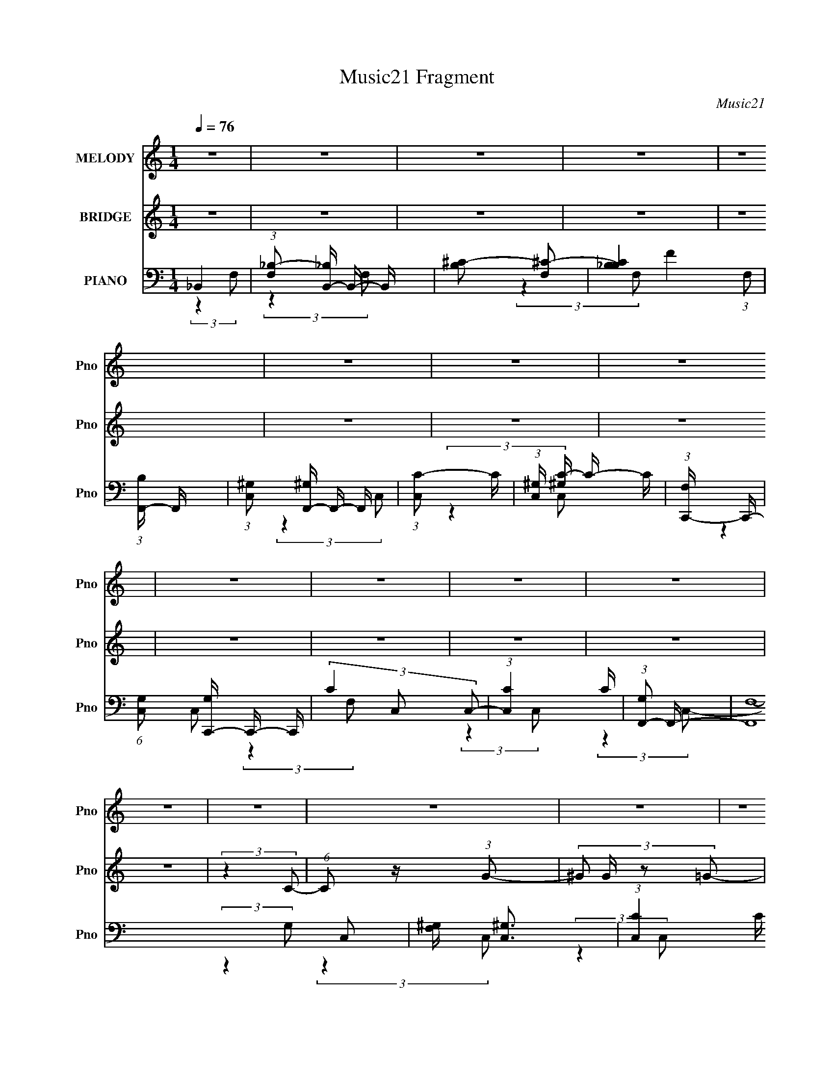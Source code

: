 X:1
T:Music21 Fragment
C:Music21
%%score 1 2 ( 3 4 5 6 )
L:1/16
Q:1/4=76
M:1/4
I:linebreak $
K:none
V:1 treble nm="MELODY" snm="Pno"
L:1/8
V:2 treble nm="BRIDGE" snm="Pno"
L:1/4
V:3 bass nm="PIANO" snm="Pno"
V:4 bass 
L:1/8
V:5 bass 
V:6 bass 
V:1
 z2 | z2 | z2 | z2 | z2 | z2 | z2 | z2 | z2 | z2 | z2 | z2 | z2 | z2 | z2 | z2 | z2 | z2 | z2 | %19
 z2 | z2 | z2 | z2 | z2 | z2 | z2 | z2 | z2 | z2 | z2 | z2 | z2 | z2 | (3:2:2z2 C- | (3_E2 C/ F- | %35
 (3:2:4^G F/ z F- | _B2- (3:2:1F/ | (3:2:2B2 z | (3:2:2z2 c _B/- | ^G2- (3:2:1B/4 | (3G z ^G- | %41
 (3:2:4_B G/ z c | (3:2:2c2 _B | (3:2:2_B2 ^G- | F2- (3:2:1G/ | F2- | (3:2:2F z2 | z2 | z2 | %49
 (3:2:2z2 C- | _E3/2 (3:2:1C/ z/ | (3:2:2F2 ^G- | _B (3:2:1G/ z | _B3/2 z/ | _B z | (3_B z ^G- | %56
 (3:2:2G2 _B | (3_B z c | (3c z _B | (3:2:2_B2 ^G- | F2- (3:2:1G/ | F2- | F2 | z2 | z2 | %65
 (3:2:2z2 C- | (3_E2 C/ F- | (3:2:4^G F/ z F- | _B2- (3:2:1F/ | (3:2:2B2 z | (3:2:2z2 c _B/- | %71
 ^G2- (3:2:1B/4 | (3G z ^G- | (3:2:4_B G/ z c | (3:2:2c2 _B | (3:2:2_B2 ^G- | F2- (3:2:1G/ | F2- | %78
 (3:2:2F z2 | z2 | z2 | (3:2:2z2 C- | _E3/2 (3:2:1C/ z/ | (3:2:2F2 ^G- | _B (3:2:1G/ z | _B3/2 z/ | %86
 _B z | (3_B z ^G- | (3:2:2G2 _B | (3_B z c | (3c z _B | (3:2:2_B2 ^G- | F2- (3:2:1G/ | F2- | F2 | %95
 z2 | z2 | (3:2:2z2 ^G | ^G3/2 z/ | (3_B z c- | (3:2:4_e c/ z e | (3_e z c- | (3:2:4_e c/ z f | %103
 (3f z _e | (3f z f | (3f z _e- | c (3:2:1e/ z | (3_e z f | (3^g z g | (3^g z g | (3^g z f | %111
 (3f z ^g | (3f z f | (3f z _e | c3/2 z/ | (3_e z c- | (3:2:4_B c/ z B | (3_B z ^G | F z | %119
 (3^G z _B | _B3/2 z/ | (3_B z c- | (3:2:4_e c/ z f | (3f z _e- | (6:5:1e z/ (3:2:1c- | c2 | z2 | %127
 (3^G z _B | (3_e z e | (3_e z c- | (3:2:4_e c/ z f | (3f z _e | (3f z f | (3f z _e- | %134
 c (3:2:1e/ z | (3_e z f | (3^g z g | (3^g z g | (3^g z f | (3f z ^g | (3f z f | (3f z _e | %142
 c3/2 z/ | (3_e z c- | (3:2:4_B c/ z B | (3_B z ^G | F z | (3^G z _B | _B3/2 z/ | (3_B z c- | %150
 _B3/2 (3:2:1c/ z/ | (3^G z F | F2- | F2- | F3/2 z/ | z2 | z2 | z2 | z2 | z2 | z2 | z2 | z2 | z2 | %164
 z2 | z2 | z2 | z2 | z2 | (3:2:2z2 C- | (3_E2 C/ F- | (3:2:4^G F/ z F- | _B2- (3:2:1F/ | %173
 (3:2:2B2 z | (3:2:2z2 c _B/- | ^G2- (3:2:1B/4 | (3G z ^G- | (3:2:4_B G/ z c | (3:2:2c2 _B | %179
 (3:2:2_B2 ^G- | F2- (3:2:1G/ | F2- | (3:2:2F z2 | z2 | z2 | (3:2:2z2 C- | _E3/2 (3:2:1C/ z/ | %187
 (3:2:2F2 ^G- | _B (3:2:1G/ z | _B3/2 z/ | _B z | (3_B z ^G- | (3:2:2G2 _B | (3_B z c | (3c z _B | %195
 (3:2:2_B2 ^G- | F2- (3:2:1G/ | F2- | F2 | z2 | z2 | (3:2:2z2 ^G | ^G3/2 z/ | (3_B z c- | %204
 (3:2:4_e c/ z e | (3_e z c- | (3:2:4_e c/ z f | (3f z _e | (3f z f | (3f z _e- | c (3:2:1e/ z | %211
 (3_e z f | (3^g z g | (3^g z g | (3^g z f | (3f z ^g | (3f z f | (3f z _e | c3/2 z/ | (3_e z c- | %220
 (3:2:4_B c/ z B | (3_B z ^G | F z | (3^G z _B | _B3/2 z/ | (3_B z c- | (3:2:4_e c/ z f | %227
 (3f z _e- | (6:5:1e z/ (3:2:1c- | c2 | z2 | (3^G z _B | (3_e z e | (3_e z c- | (3:2:4_e c/ z f | %235
 (3f z _e | (3f z f | (3f z _e- | c (3:2:1e/ z | (3_e z f | (3^g z g | (3^g z g | (3^g z f | %243
 (3f z ^g | (3f z f | (3f z _e | c3/2 z/ | (3_e z c- | (3:2:4_B c/ z B | (3_B z ^G | F z | %251
 (3^G z _B | _B3/2 z/ | (3_B z c- | _B3/2 (3:2:1c/ z/ | (3^G z F | F2- | F2- | F3/2 z/ | z2 | z2 | %261
 z2 | z2 | z2 | z2 | z2 | z2 | z2 | z2 | z2 | z2 | z2 | z2 | z2 | z2 | z2 | z2 | z2 | z2 | z2 | %280
 z2 | z2 | z2 | z2 | z2 | z2 | z2 | z2 | z2 | z2 | z2 | z2 | z2 | z2 | z2 | z2 | z2 | (3:2:2z2 ^G | %298
 ^G3/2 z/ | (3:2:2_B2 c | (3_e z e | (3_e z c- | (3:2:4_e c/ z f | (3f z _e | (3f z f | (3f z _e- | %306
 c (3:2:1e/ z | (3_e z f | (3^g z g | (3^g z g | (3^g z f | (3f z ^g | (3f z f | (3f z _e | %314
 c3/2 z/ | (3_e z c- | (3:2:4_B c/ z B | (3_B z ^G | F z | (3^G z _B | _B3/2 z/ | (3_B z c- | %322
 (3:2:4_e c/ z f | (3f z _e- | (6:5:1e z/ (3:2:1c- | c2 | z2 | (3^G z _B | (3_e z e | (3_e z c- | %330
 (3:2:4_e c/ z f | (3f z _e | (3f z f | (3f z _e- | c (3:2:1e/ z | (3_e z f | (3^g z g | (3^g z g | %338
 (3^g z f | (3f z ^g | (3f z f | (3f z _e | c3/2 z/ | (3_e z c- | (3:2:4_B c/ z B | (3_B z ^G | %346
 F z | (3^G z _B | _B3/2 z/ | (3_B z c- | _B3/2 (3:2:1c/ z/ | (3^G z F | F2- | F2- | (3:2:2F2 z |] %355
V:2
 z | z | z | z | z | z | z | z | z | z | z | z | z | (3:2:2z C/- | (6:5:1C/ z/4 (3:2:1G/- | %15
 (3:2:4^G/ G/4 z/ =G/- | F- (3:2:1G/4 | (3:2:2F/ z | (3:2:2z G/- | (6:5:1G/ z/4 (3:2:1F/- | %20
 C- (3:2:1F/4 | C- | (3C/ z/ F/- | (3G F/4 _E/- | C- (3:2:1E/4 | G3/4 C/4 z/4 | ^G | G | F- | F- | %30
 F- | F/ z/ | z | z | z | z | z | z | z | z | z | z | z | z | z | z | z | z | z | z | z | z | z | %53
 z | z | z | z | z | z | z | z | z | z | z | z | z | z | z | z | z | z | z | z | z | z | z | z | %77
 z | z | z | z | z | z | z | z | z | z | z | z | z | z | z | z | (3:2:2z F/- | (3^G F/4 _E/- | %95
 F3/4 (3:2:1E/4 z/4 | [Fc]- | [Fc]- | [Fc] | z | z | z | z | z | z | z | z | z | z | z | z | z | %112
 z | z | z | z | z | z | z | z | z | z | z | z | z | (3:2:2z _E/ | (3F/ z/ _E/- | (3C E/4 _B,/- | %128
 C- (3:2:1B,/4 | C- | C/4 z3/4 | z | z | z | F3/4 z/4 | (3^G/ z/ _E/- | F- (3:2:1E/4 | (3:2:2F z/ | %138
 z | z | z | z | (3:2:2z _E/- | C (3:2:1E/4 | _B,- | B,3/4 z/4 | z | z | z | z | z | z | %152
 (3c'/ z/ f/- | f- | (3:2:2f/4 z/ z/ | (3g/ z/ c/- | c- | (6:5:2c/ z | z | z | (3c'/ z/ f/- | %161
 (3:2:2f g/- | g- | (3:2:2g/ g (3:2:1c/- | c- | (12:11:2c z/8 | z | z | z | z | z | z | z | z | z | %175
 z | z | z | z | z | z | z | z | z | z | z | z | z | z | z | z | z | z | z | z | z | z | %197
 (3:2:2z F/- | (3^G F/4 _E/- | F3/4 (3:2:1E/4 z/4 | [Fc]- | [Fc]- | [Fc] | z | z | z | z | z | z | %209
 z | z | z | z | z | z | z | z | z | z | z | z | z | z | z | z | z | z | z | z | (3:2:2z _E/ | %230
 (3F/ z/ _E/- | (3C E/4 _B,/- | C- (3:2:1B,/4 | C- | C/4 z3/4 | z | z | z | F3/4 z/4 | %239
 (3^G/ z/ _E/- | F- (3:2:1E/4 | (3:2:2F z/ | z | z | z | z | (3:2:2z _E/- | C (3:2:1E/4 | _B,- | %249
 B,3/4 z/4 | z | z | z | z | z | z | z | f'/>c'/- | c'- | c'/ z/ | z | g/>c/- | c/ z/ | %263
 (3:2:2c _e/- | f- (3:2:1e/4 | f- | f/ z/4 f/4- | (3_e f/8 f/- | _e- (3:2:1f/4 | e- | e/ z/ | _B | %272
 ^G- | (3:2:2G z/ | (3:2:2z F/- | (3^G F/4 _B/ | c- | c3/4 z/4 | z | (3:2:2c ^g/- | f- (3:2:1g/4 | %281
 f | (3:2:2z ^g/- | (6:5:1g/ z/4 (3:2:1_b/ | c'- | c'3/4 (3:2:1_b/- | b | ^g | f- | f- | %290
 (3f/ z/ _e/- | (3:2:4f/ e/4 z/ ^g/ | _b- | (3:2:1c' b/ (3:2:1_e'/- | e' | _e | f- | f- | %298
 f/4 z3/4 | z | z | z | z | z | z | z | z | z | z | z | z | z | z | z | C | _E | F- | F- | F/ z/ | %319
 (3:2:2_B, C/- | _B,- (3:2:1C/4 | B,3/4 z/4 | z | z | z | (3:2:2z _E/ | (3F/ z/ _E/- | %327
 (3C E/4 _B,/- | C- (3:2:1B,/4 | C- | C/4 z3/4 | z | z | z | F3/4 z/4 | (3^G/ z/ _E/- | %336
 F- (3:2:1E/4 | (3:2:2F z/ | z | z | z | z | (3:2:2z _E/- | C (3:2:1E/4 | _B,- | B,3/4 z/4 | z | %347
 z | z | z | z | z | (3c'/ z/ f/- | f- | (3:2:2f z/ | (3g/ z/ c/- | c- | c- | (3:2:2c/4 z/ z/ | z | %360
 (3c'/ z/ f/- | f- | f- | (3:2:2g/ f/ z/4 (3:2:1c/- | c- | c- | c- | (6:5:2c/ z |] %368
V:3
 _B,,4- | (3:2:1[F,_B,-]2 [_B,B,,]8/3- B,,16/3- B,, | [B,^C-]2 [^C-F,]2 | [C_B,B,-]4 (3:2:1F,2 | %4
 (3:2:1[B,F,,-] F,,10/3- | (3:2:1[C,^G,]2 [^G,F,,-]8/3 F,,16/3- F,, | (3:2:1[C,C-]2 C8/3- | %7
 (3:2:1[C,^G,] [^G,C-]10/3 C2/3- C | (3:2:1[F,C,,-] C,,10/3- | %9
 (6:5:1[C,G,]2 [G,C,,-]7/3 C,,17/3- C,, | (3C4 C,2 C,2- | (3:2:1[C,C]4 C4/3 | %12
 (3:2:1[G,F,,-]2 F,,8/3- | (12:7:2[F,,F,-]16 C,2 | [F,^G,] [^G,C,]3 | (3:2:1[C,C]4 C4/3 | %16
 (3:2:1[G,_B,,-] _B,,10/3- | (3:2:1[F,_B,-]2 [_B,B,,]8/3- B,,16/3- B,, | (3:2:1[B,F-]2 [F-F,]8/3 | %19
 (3:2:1[F^C]4 [^CF,]4/3 (6:5:1F,2/5 | (3:2:1[B,F,,-] F,,10/3- | %21
 (3:2:1[C,F,-]2 [F,F,,]8/3- F,,16/3- F,, | [F,^G,]4 (3:2:1C, | (3:2:1[C,C]2 C8/3 | %24
 (3:2:1[F,C,,-] C,,10/3- | [C,,_E,-]8 (12:7:1G,,16 | [E,G,-]4 (3:2:1C,2 | [G,C]4 (3:2:1C,2 | %28
 (3:2:1[E,F,,-] F,,10/3- | (3:2:1[C,F,-]2 [F,F,,]8/3- F,,16/3- F,,2 | %30
 (3:2:1[C,^G,]2 [^G,F,-]8/3 F,4/3- F, | (12:7:1[C,C-]8 | F,,4- C4- G,4- | F,,4 C4 G,4- | %34
 (3:2:2G, z2 z2 | z4 | _B,,4- | (3:2:1[F,_B,-]2 [_B,B,,]8/3- B,,16/3- B,, | [B,^C] [^CF,]3 | %39
 (3:2:1[F,F] F10/3 | (3:2:1[B,F,,-] F,,10/3- | (3:2:1[C,F,-]2 [F,F,,]8/3- F,,16/3- F,,2 | %42
 [F,C-]3 [C-C,] (3:2:1C,/ | [C^G,-]6 (12:7:1C,8 | [G,F,,-] [F,,-F,]3 | [F,,F,-]8 (3:2:1C,2 | %46
 [F,C-]3 [C-C,] (3:2:1C,/ | [C^G,]4 (3:2:1C, | (3:2:1[F,C,,-] C,,10/3- | %49
 (12:7:1[G,,_E,-]16 C,,8- C,, | [E,C-] [C-C,]3 | [C_E,]4 (3:2:1C,2 | (3:2:1[G,_B,,,-] _B,,,10/3- | %53
 [B,,,^C,-]8 (3:2:1B,,2 | [C,_B,]2 [_B,B,,]2 | (3F,4 B,,2 _B,2- | (3:2:1[B,_E,,-] _E,,10/3- | %57
 [E,,G,-]8 (24:13:1B,,16 | [G,_E-]4 (6:5:1E,2 | [E_B,]4 (3:2:1E, | (3:2:1[G,F,,-] F,,10/3- | %61
 [F,,F,-]12 (3:2:1C,2 | [F,^G,-] [^G,-C,]3 | (3:2:1G,4 G, C,4- (3:2:1^G,2- | %64
 [F,,F,C]4- (3:2:1C, G,4- | [F,,F,C]4- G,4- | [F,,F,C]4- G,4- | [F,,F,C]3 (12:11:2G,4 z/ | %68
 z _B,,3- | (3:2:1[F,_B,-]2 [_B,B,,]8/3- B,,16/3- B,,2 | [B,^C-]2 [^C-F,]2 | %71
 C (3:2:1[F,F-]2 F5/3- | F (3:2:1[B,F,,-]2 F,,5/3- | (3:2:1[C,F,-]2 [F,F,,]8/3- F,,16/3- F,,3 | %74
 [F,C-]4 (3:2:1C,2 | [C^G,-]7 (12:7:1C,8 | [G,F,,-]2 [F,,-F,]2 | %77
 (3:2:1[C,F,-]2 [F,F,,]8/3- F,,16/3- F,, | [F,C-]4 (3:2:1C,2 | (3:2:1[C,^G,-]2 [^G,C]8/3- C4/3- C | %80
 G, (3:2:1[F,C,,-]2 C,,5/3- | (12:7:1[G,,_E,-]16 C,,8- C,,2 | [E,C-]2 [C-C,]2 | %83
 (3:2:1[C,_E,-]2 [_E,C]8/3- C4/3- C | E, (3:2:1[G,_B,,,-]2 _B,,,5/3- | %85
 (3:2:1[B,,^C,-]2 [^C,B,,,]8/3- B,,,16/3- B,,, | [C,_B,-]3 [_B,-B,,] (3:2:1B,,/ | %87
 B, (3:2:1[B,,F,]2 (3:2:2F,2 z/ | (3:2:1B, x/3 _E,,3- | (24:13:1[B,,G,-]16 E,,8- E,, | %90
 (6:5:1[E,_E-]2 [_EG,]7/3- G,5/3- G, | (3:2:1[E,_B,-]2 [_B,E]8/3- E4/3- E | %92
 B, (3:2:1[G,F,,-]2 F,,5/3- | (3:2:1[C,F,-]2 [F,F,,]8/3- F,,16/3- F,,4- F,, | [F,^G,-]2 [^G,-C,]2 | %95
 [G,G,]2 [G,C,] (12:7:1C,44/7 | G,4- [F,,F,C]3- | G,4- [F,,F,C]4- | G,4- [F,,F,C]4- | %99
 (12:11:1G,4 [F,,F,C]4 | ^G,,4- | [G,,_E^G-]4 E,4 (3:2:2C G,/ | (3:2:1[G^G,,-]4 [^G,,-G,C]4/3 C | %103
 [G,,^G]2 [^GE,G,]2 (3:2:1C/ | F,,4- | [F,,C]2 [CC,F,]2 | F,,4- | [F,,F]4 (24:13:2C,8 F, G, | %108
 (3:2:1[C^C,,-] [^C,,-G,]10/3 | [C,,^C]3 [^CG,,] G,,3 (3:2:2C,2 F,/ | %110
 (3:2:1[C,^C,,-]/ [^C,,-G,F,]11/3 | (3:2:1[C,,^C]2 [^CG,,C,]5/3 (3:2:1[C,F,]3/2 (3:2:1F,/ | F,,4- | %113
 [F,,C^G,-]3 (3:2:1[^G,-C,]3/2 C,3 (3:2:2F, G,/ | (3:2:1[G,F,,-]2 [F,,-C]8/3 | %115
 (3:2:1[F,,F]2 [FC,F,]5/3 (3:2:1[F,C]/[CG,]2/3 | _B,,4- | %117
 [B,,F^C-]3 (3:2:4[^C-F,]3/2 (8:6:2F,80/13 B, (1:1:1C/ | (3:2:1[C_B,,-]2 [_B,,-B,B]8/3 | %119
 [B,,_B-]3 [_B-F,] (24:13:2F,80/13 B,2 (6:5:1C2 | (3:2:1[B_B,,-]4 [_B,,-F]4/3 C | %121
 [B,,_B-]3 [_B-F,] (24:13:2F,80/13 B, C | [B_B,,-]3 [_B,,-B,F] (3:2:1F3 C | %123
 [B,,_B]2 [_BF,B,]2 (3:2:1B, C | (3:2:1[CC,,-] C,,10/3- | [C,,G,]3 [G,G,,] | C,,4- | %127
 [C,,G]3 [GG,,] (6:5:2G,,14/5 C,2 C | (3:2:1[E^G,,-] ^G,,10/3- | [G,,_E^G-]4 E,4 (3:2:2C G,/ | %130
 (3:2:1[G^G,,-]4 [^G,,-G,C]4/3 C | [G,,^G]2 [^GE,G,]2 (3:2:1C/ | F,,4- | [F,,C]2 [CC,F,]2 | F,,4- | %135
 [F,,F]4 (24:13:2C,8 F, G, | (3:2:1[C^C,,-] [^C,,-G,]10/3 | [C,,^C]3 [^CG,,] G,,3 (3:2:2C,2 F,/ | %138
 (3:2:1[C,^C,,-]/ [^C,,-G,F,]11/3 | (3:2:1[C,,^C]2 [^CG,,C,]5/3 (3:2:1[C,F,]3/2 (3:2:1F,/ | F,,4- | %141
 [F,,C^G,-]3 (3:2:1[^G,-C,]3/2 C,3 (3:2:2F, G,/ | (3:2:1[G,F,,-]2 [F,,-C]8/3 | %143
 (3:2:1[F,,F]2 [FC,F,]5/3 (3:2:1[F,C]/[CG,]2/3 | _B,,4- | %145
 [B,,F^C-]3 (3:2:4[^C-F,]3/2 (8:6:2F,80/13 B, (1:1:1C/ | (3:2:1[C_B,,-]2 [_B,,-B,B]8/3 | %147
 [B,,_B-]3 [_B-F,] (24:13:2F,80/13 B,2 (6:5:1C2 | (3:2:1[B_B,,-]4 [_B,,-F]4/3 C | %149
 [B,,_B-]3 [_B-F,] (24:13:2F,80/13 B, C | [B_B,,-]3 [_B,,-B,F] (3:2:1F3 C | %151
 [B,,_B]2 [_BF,B,]2 (3:2:1B, C | (3:2:1[CF,,-] F,,10/3- | %153
 [F,,F-]3 [F-C,] (24:13:2C,80/13 F, (3:2:1G,/ | F,,4- (3:2:1F4 C4- G,4- | F3 F,,4 C4- (3:2:1G,/ | %156
 (3:2:1[CF,,-] F,,10/3- | (24:19:1[C,^G,-]16 F,,8- F,,3 | [G,C-]2 [C-F,]2 | %159
 (6:5:1[F,^G,]2 [CG,]8- C3 | (3:2:1[G,F,,-]4 [F,,-F]4/3 F5/3 | (24:19:1[C,^G,-]16 F,,8- F,,3 | %162
 (3:2:1[G,F-]2 [F-F,]8/3 | C4 F4 F,4- | (3:2:1[F,F,,] F,,10/3 | %165
 (3:2:4^G,2 C, z2 [_E,,_E,=G,_B,_E]2- | [E,,E,G,B,E]4- | [E,,E,G,B,E]4- | %168
 [F,,C,F,CF^G]4- (3:2:1[E,,E,G,B,E] | [F,,C,F,CFG]4 | z4 | z4 | z _B,,3- | %173
 (3:2:1[F,_B,-]2 [_B,B,,]8/3- B,,16/3- B,,2 | [B,^C-]2 [^C-F,]2 | C (3:2:1[F,F-]2 F5/3- | %176
 F (3:2:1[B,F,,-]2 F,,5/3- | (3:2:1[C,F,-]2 [F,F,,]8/3- F,,16/3- F,,3 | [F,C-]4 (3:2:1C,2 | %179
 [C^G,-]7 (12:7:1C,8 | [G,F,,-]2 [F,,-F,]2 | (3:2:1[C,F,-]2 [F,F,,]8/3- F,,16/3- F,, | %182
 [F,C-]4 (3:2:1C,2 | (3:2:1[C,^G,-]2 [^G,C]8/3- C4/3- C | G, (3:2:1[F,C,,-]2 C,,5/3- | %185
 (12:7:1[G,,_E,-]16 C,,8- C,,2 | [E,C-]2 [C-C,]2 | (3:2:1[C,_E,-]2 [_E,C]8/3- C4/3- C | %188
 E, (3:2:1[G,_B,,,-]2 _B,,,5/3- | (3:2:1[B,,^C,-]2 [^C,B,,,]8/3- B,,,16/3- B,,, | %190
 [C,_B,-]3 [_B,-B,,] (3:2:1B,,/ | B, (3:2:1[B,,F,]2 (3:2:2F,2 z/ | (3:2:1B, x/3 _E,,3- | %193
 (24:13:1[B,,G,-]16 E,,8- E,, | (6:5:1[E,_E-]2 [_EG,]7/3- G,5/3- G, | %195
 (3:2:1[E,_B,-]2 [_B,E]8/3- E4/3- E | B, (3:2:1[G,F,,-]2 F,,5/3- | %197
 (3:2:1[C,F,-]2 [F,F,,]8/3- F,,16/3- F,,4- F,, | [F,^G,-]2 [^G,-C,]2 | %199
 [G,G,]2 [G,C,] (12:7:1C,44/7 | G,4- [F,,F,C]3- | G,4- [F,,F,C]4- | G,4- [F,,F,C]4- | %203
 (12:11:1G,4 [F,,F,C]4 | ^G,,4- | [G,,_E^G-]4 E,4 (3:2:2C G,/ | (3:2:1[G^G,,-]4 [^G,,-G,C]4/3 C | %207
 [G,,^G]2 [^GE,G,]2 (3:2:1C/ | F,,4- | [F,,C]2 [CC,F,]2 | F,,4- | [F,,F]4 (24:13:2C,8 F, G, | %212
 (3:2:1[C^C,,-] [^C,,-G,]10/3 | [C,,^C]3 [^CG,,] G,,3 (3:2:2C,2 F,/ | %214
 (3:2:1[C,^C,,-]/ [^C,,-G,F,]11/3 | (3:2:1[C,,^C]2 [^CG,,C,]5/3 (3:2:1[C,F,]3/2 (3:2:1F,/ | F,,4- | %217
 [F,,C^G,-]3 (3:2:1[^G,-C,]3/2 C,3 (3:2:2F, G,/ | (3:2:1[G,F,,-]2 [F,,-C]8/3 | %219
 (3:2:1[F,,F]2 [FC,F,]5/3 (3:2:1[F,C]/[CG,]2/3 | _B,,4- | %221
 [B,,F^C-]3 (3:2:4[^C-F,]3/2 (8:6:2F,80/13 B, (1:1:1C/ | (3:2:1[C_B,,-]2 [_B,,-B,B]8/3 | %223
 [B,,_B-]3 [_B-F,] (24:13:2F,80/13 B,2 (6:5:1C2 | (3:2:1[B_B,,-]4 [_B,,-F]4/3 C | %225
 [B,,_B-]3 [_B-F,] (24:13:2F,80/13 B, C | [B_B,,-]3 [_B,,-B,F] (3:2:1F3 C | %227
 [B,,_B]2 [_BF,B,]2 (3:2:1B, C | (3:2:1[CC,,-] C,,10/3- | [C,,G,]3 [G,G,,] | C,,4- | %231
 [C,,G]3 [GG,,] (6:5:2G,,14/5 C,2 C | (3:2:1[E^G,,-] ^G,,10/3- | [G,,_E^G-]4 E,4 (3:2:2C G,/ | %234
 (3:2:1[G^G,,-]4 [^G,,-G,C]4/3 C | [G,,^G]2 [^GE,G,]2 (3:2:1C/ | F,,4- | [F,,C]2 [CC,F,]2 | F,,4- | %239
 [F,,F]4 (24:13:2C,8 F, G, | (3:2:1[C^C,,-] [^C,,-G,]10/3 | [C,,^C]3 [^CG,,] G,,3 (3:2:2C,2 F,/ | %242
 (3:2:1[C,^C,,-]/ [^C,,-G,F,]11/3 | (3:2:1[C,,^C]2 [^CG,,C,]5/3 (3:2:1[C,F,]3/2 (3:2:1F,/ | F,,4- | %245
 [F,,C^G,-]3 (3:2:1[^G,-C,]3/2 C,3 (3:2:2F, G,/ | (3:2:1[G,F,,-]2 [F,,-C]8/3 | %247
 (3:2:1[F,,F]2 [FC,F,]5/3 (3:2:1[F,C]/[CG,]2/3 | _B,,4- | %249
 [B,,F^C-]3 (3:2:4[^C-F,]3/2 (8:6:2F,80/13 B, (1:1:1C/ | (3:2:1[C_B,,-]2 [_B,,-B,B]8/3 | %251
 [B,,_B-]3 [_B-F,] (24:13:2F,80/13 B,2 (6:5:1C2 | (3:2:1[B_B,,-]4 [_B,,-F]4/3 C | %253
 [B,,_B]3 [_BF,] (24:13:2F,80/13 B, C | [_B,,F,_B,^CF^G]4- (3:2:2B,/ F | [B,,F,B,CFG]3 z | F,,4- | %257
 [F,,C-]4 (12:7:1C,8 | [CF,,-] [F,,-G,F,]3 | [F,,^G-]3 [^G-C,] (12:7:1C,44/7 | [GF,,-]2 [F,,-FC]2 | %261
 [C,F-]12 F,,8- F,,3 | F,4- F4- C4- G4- | F,3 F4 (6:5:1C2 G4 | F,,4- | %265
 [F,,C]3 [CC,] (12:7:2C,44/7 F,/ | (3:2:1[G,F,,-] F,,10/3- | [F,,^G] [^GC,F,C]3 C | %268
 (3:2:1[F_E,,-] _E,,10/3- | [E,,_E-]3 [_E-B,,] (24:13:2B,,80/13 E, G, | %270
 [E_E,,-]3 [_E,,-E,B,] (12:11:1B,36/11 G,4- G, | [E,,_E] [_EE,]3 | (3:2:1[B,^C,,-] ^C,,10/3- | %273
 [C,,^C-]3 [^C-F,] (6:5:2F,4/5 C,/ | (3:2:1[C^C,,-]4 [^C,,-G,F,]4/3 (6:5:1F,6/5 | %275
 [C,,^C]2 [^CG,,C,]2 (3:2:1C, F, | (3:2:1[G,C,,-] C,,10/3- | %277
 [C,,_E-]3 [_E-G,,] (24:13:2G,,80/13 C, G, | [EC,,-]3 [C,,-C,C] (12:11:1C36/11 G,2 | %279
 [C,,_E]2 [_EG,,C,]2 (3:2:1C, G,4 | (3:2:1[CF,,-] F,,10/3- | [F,,C-]3 [C-C,F,] (3:2:1G,/ | %282
 (3:2:1[CF,,-]2 [F,,-C,G,F,]8/3 | [F,,C] [CC,F,]3 | (3:2:1[F,_E,,-] _E,,10/3- | %285
 [E,,_E-]3 [_E-B,,] B,,3 (3:2:1E, G, | [E_E,,-]3 [_E,,-E,B,] (12:11:1B,36/11 G,2 | %287
 [E,,_E]2 [_EB,,E,]2 G, | (3:2:1[B,^C,,-] ^C,,10/3- | %289
 [C,,^C-]3 [^C-G,,] (24:13:2G,,80/13 C,2 (3:2:1F,/ | [C^C,,-]3 [^C,,-C,G,] G,10/3 F,4 | %291
 (3:2:1[C,,^G,^C]2 [^G,^CC,]8/3 | (3:2:1[F,C,,-] C,,10/3- | %293
 [C,,_E-]3 [_E-G,,] (24:13:2G,,80/13 C, G,2 | [EC,,]3 [C,,C,C] (3:2:1C3 G,6 | _E3 (3:2:1C,4 z | %296
 F,,4- | [F,,^G,-]12 (3:2:1C,2 | [G,C]3 (3:2:1C,2 | (3:2:1[C,C] C10/3 | %300
 (3:2:1[G,^G,,-] [^G,,-F,]10/3 | [G,,_E^G-]4 E,4 (3:2:2C G,/ | (3:2:1[G^G,,-]4 [^G,,-G,C]4/3 C | %303
 [G,,^G]2 [^GE,G,]2 (3:2:1C/ | F,,4- | [F,,C]2 [CC,F,]2 | F,,4- | [F,,F]4 (24:13:2C,8 F, G, | %308
 (3:2:1[C^C,,-] [^C,,-G,]10/3 | [C,,^C]3 [^CG,,] G,,3 (3:2:2C,2 F,/ | %310
 (3:2:1[C,^C,,-]/ [^C,,-G,F,]11/3 | (3:2:1[C,,^C]2 [^CG,,C,]5/3 (3:2:1[C,F,]3/2 (3:2:1F,/ | F,,4- | %313
 [F,,C^G,-]3 (3:2:1[^G,-C,]3/2 C,3 (3:2:2F, G,/ | (3:2:1[G,F,,-]2 [F,,-C]8/3 | %315
 (3:2:1[F,,F]2 [FC,F,]5/3 (3:2:1[F,C]/[CG,]2/3 | _B,,4- | %317
 [B,,F^C-]3 (3:2:4[^C-F,]3/2 (8:6:2F,80/13 B, (1:1:1C/ | (3:2:1[C_B,,-]2 [_B,,-B,B]8/3 | %319
 [B,,_B-]3 [_B-F,] (24:13:2F,80/13 B,2 (6:5:1C2 | (3:2:1[B_B,,-]4 [_B,,-F]4/3 C | %321
 [B,,_B-]3 [_B-F,] (24:13:2F,80/13 B, C | [B_B,,-]3 [_B,,-B,F] (3:2:1F3 C | %323
 [B,,_B]2 [_BF,B,]2 (3:2:1B, C | (3:2:1[CC,,-] C,,10/3- | [C,,G,]3 [G,G,,] | C,,4- | %327
 [C,,G]3 [GG,,] (6:5:2G,,14/5 C,2 C | (3:2:1[E^G,,-] ^G,,10/3- | [G,,_E^G-]4 E,4 (3:2:2C G,/ | %330
 (3:2:1[G^G,,-]4 [^G,,-G,C]4/3 C | [G,,^G]2 [^GE,G,]2 (3:2:1C/ | F,,4- | [F,,C]2 [CC,F,]2 | F,,4- | %335
 [F,,F]4 (24:13:2C,8 F, G, | (3:2:1[C^C,,-] [^C,,-G,]10/3 | [C,,^C]3 [^CG,,] G,,3 (3:2:2C,2 F,/ | %338
 (3:2:1[C,^C,,-]/ [^C,,-G,F,]11/3 | (3:2:1[C,,^C]2 [^CG,,C,]5/3 (3:2:1[C,F,]3/2 (3:2:1F,/ | F,,4- | %341
 [F,,C^G,-]3 (3:2:1[^G,-C,]3/2 C,3 (3:2:2F, G,/ | (3:2:1[G,F,,-]2 [F,,-C]8/3 | %343
 (3:2:1[F,,F]2 [FC,F,]5/3 (3:2:1[F,C]/[CG,]2/3 | _B,,4- | %345
 [B,,F^C-]3 (3:2:4[^C-F,]3/2 (8:6:2F,80/13 B, (1:1:1C/ | (3:2:1[C_B,,-]2 [_B,,-B,B]8/3 | %347
 [B,,_B-]3 [_B-F,] (24:13:2F,80/13 B,2 (6:5:1C2 | (3:2:1[B_B,,-]4 [_B,,-F]4/3 C | %349
 [B,,_B]3 [_BF,] (24:13:2F,80/13 B, C | (3:2:1[B,_B,,-]/ [_B,,-F]11/3 | B,, [B,CF]3 z | F,,4- | %353
 [F,,C-]12 (24:19:1C,16 | C4- (6:5:2F,2 F,2- | (3:2:1[C^G-]4 [^G-F,]4/3 (6:5:1F,2/5 | %356
 (12:11:1[FF,,-]4 [F,,-C]/3 C11/3 G8- G3 | (24:19:1[C,F,-]16 F,,8- F,,3 | F, F4 C4- (3:2:1F,2- | %359
 (3:2:1[C^G-]4 [^G-F,]4/3 (3:2:1F,2 | (12:7:1[FF,,-]8 C2 G8- G3 | (24:19:1[C,C-]16 F,,8- F,,3 | %362
 C4- [F,F]4- | [C^G-]2 [^G-F,F]2 | [GF,,-]15 (3:2:2F,2 F16 C4 | [C,F,-]12 F,,8- F,,3 | F,4- C4- | %367
 F,3 C4 | [F,,C,F,CF^G]4- | [F,,C,F,CFG]4- | (3:2:2[F,,C,F,CFG]2 z4 |] %371
V:4
 (3:2:2z2 F,- | (3:2:2z2 F,- x19/6 | (3:2:2z2 F,- | F2 x2/3 | (3:2:2z2 C,- | (3:2:2z2 C,- x19/6 | %6
 (3:2:2z2 C,- | (3:2:2z2 F,- x5/6 | (3:2:2z2 C,- | (3:2:2z2 C,- x10/3 | x17/6 | (3:2:2z2 G,- | %12
 (3:2:2z2 C,- | (3:2:2z2 C,- x10/3 | (3:2:2z2 C,- | (3:2:2z2 ^G,- | (3:2:2z2 F,- | %17
 (3:2:2z2 F,- x19/6 | (3:2:2z2 F,- | (3:2:2z2 _B,- x/6 | (3:2:2z2 C,- | (3:2:2z2 C,- x19/6 | %22
 (3:2:2z2 C,- x/3 | (3:2:2z2 F,- | (3:2:2z2 G,,- | (3:2:2z2 C,- x20/3 | (3:2:2z2 C,- x2/3 | %27
 (3:2:2z2 _E,- x2/3 | (3:2:2z2 C,- | (3:2:2z2 C,- x11/3 | (3:2:2z2 C,- x7/6 | (3:2:2z2 ^G,- x/3 | %32
 x6 | x6 | x2 | x2 | (3:2:2z2 F,- | (3:2:2z2 F,- x19/6 | (3:2:2z2 F,- | (3:2:2z2 _B,- | %40
 (3:2:2z2 C,- | (3:2:2z2 C,- x11/3 | (3:2:2z2 C,- x/6 | (3:2:2z2 F,- x10/3 | (3:2:2z2 C,- | %45
 (3:2:2z2 C,- x8/3 | (3:2:2z2 C,- x/6 | (3:2:2z2 F,- x/3 | (3:2:2z2 G,,- | (3:2:2z2 C,- x43/6 | %50
 (3:2:2z2 C,- | (3:2:2z2 G,- x2/3 | (3:2:2z2 _B,,- | (3:2:2z2 _B,,- x8/3 | (3:2:2z2 _B,,- | x8/3 | %56
 (3:2:2z2 _B,,- | (3:2:2z2 _E,- x19/3 | (3:2:2z2 _E,- x5/6 | (3:2:2z2 G,- x/3 | (3:2:2z2 C,- | %61
 (3:2:2z2 C,- x14/3 | (3:2:2z2 C,- | x9/2 | x13/3 | x4 | x4 | x7/2 | (3:2:2z2 F,- | %69
 (3:2:2z2 F,- x11/3 | (3:2:2z2 F,- | (3:2:2z2 _B,- | (3:2:2z2 C,- | (3:2:2z2 C,- x25/6 | %74
 (3:2:2z2 C,- x2/3 | (3:2:2z2 F,- x23/6 | (3:2:2z2 C,- | (3:2:2z2 C,- x19/6 | (3:2:2z2 C,- x2/3 | %79
 (3:2:2z2 F,- x7/6 | (3:2:2z2 G,,- | (3:2:2z2 C,- x23/3 | (3:2:2z2 C,- | (3:2:2z2 G,- x7/6 | %84
 (3:2:2z2 _B,,- | (3:2:2z2 _B,,- x19/6 | (3:2:2z2 _B,,- x/6 | (3:2:2z2 _B,- | (3:2:2z2 _B,,- | %89
 (3:2:2z2 _E,- x41/6 | (3:2:2z2 _E,- x4/3 | (3:2:2z2 G,- x7/6 | (3:2:2z2 C,- | (3:2:2z2 C,- x31/6 | %94
 (3:2:2z2 C,- | (3:2:2z2 ^G,- x4/3 | x7/2 | x4 | x4 | x23/6 | (3:2:2z _E,2- | (3:2:2z ^G,2- x5/2 | %102
 (3:2:2z _E,2- x/ | (3z ^G,_E x/6 | (3:2:2z C,2- | (3z C,^G, | (3:2:2z C,2- | %107
 (3:2:1z F, (3:2:1z/ x3 | (3:2:2z ^G,,2- | (3:2:2z ^C,2- x7/3 | (3:2:2z ^G,,2- | (3z ^C,^G, x/6 | %112
 (3:2:2z C,2- | (3z F, z/4 C/- x2 | (3:2:2z C,2- | (3z F,^G, | (3:2:2z F,2- | (3:2:2z _B,2- x13/6 | %118
 (3:2:2z F,2- | (3:2:2z _B,2 x19/6 | (3:2:2z F,2- x/ | (3:2:2z _B,2- x5/2 | (3:2:2z F,2- x3/2 | %123
 (3z _B,^C- x5/6 | (3:2:2z G,,2- | (3:2:2z G,,2 | (3:2:2z G,,2- | (3:2:1z C, (3:2:1z/ x7/3 | %128
 (3:2:2z _E,2- | (3:2:2z ^G,2- x5/2 | (3:2:2z _E,2- x/ | (3z ^G,_E x/6 | (3:2:2z C,2- | (3z C,^G, | %134
 (3:2:2z C,2- | (3:2:1z F, (3:2:1z/ x3 | (3:2:2z ^G,,2- | (3:2:2z ^C,2- x7/3 | (3:2:2z ^G,,2- | %139
 (3z ^C,^G, x/6 | (3:2:2z C,2- | (3z F, z/4 C/- x2 | (3:2:2z C,2- | (3z F,^G, | (3:2:2z F,2- | %145
 (3:2:2z _B,2- x13/6 | (3:2:2z F,2- | (3:2:2z _B,2 x19/6 | (3:2:2z F,2- x/ | (3:2:2z _B,2- x5/2 | %150
 (3:2:2z F,2- x3/2 | (3z _B,^C- x5/6 | (3:2:2z C,2- | (3z F,C- x13/6 | x22/3 | x17/3 | %156
 (3:2:2z2 C,- | (3:2:2z2 F,- x59/6 | (3:2:2z2 F,- | F2- x13/3 | (3:2:2z2 C,- x5/6 | %161
 (3:2:2z2 F,- x59/6 | (3:2:2z2 F,- | x6 | (3:2:2z2 C,- | x7/3 | x2 | x2 | x7/3 | x2 | x2 | x2 | %172
 (3:2:2z2 F,- | (3:2:2z2 F,- x11/3 | (3:2:2z2 F,- | (3:2:2z2 _B,- | (3:2:2z2 C,- | %177
 (3:2:2z2 C,- x25/6 | (3:2:2z2 C,- x2/3 | (3:2:2z2 F,- x23/6 | (3:2:2z2 C,- | (3:2:2z2 C,- x19/6 | %182
 (3:2:2z2 C,- x2/3 | (3:2:2z2 F,- x7/6 | (3:2:2z2 G,,- | (3:2:2z2 C,- x23/3 | (3:2:2z2 C,- | %187
 (3:2:2z2 G,- x7/6 | (3:2:2z2 _B,,- | (3:2:2z2 _B,,- x19/6 | (3:2:2z2 _B,,- x/6 | (3:2:2z2 _B,- | %192
 (3:2:2z2 _B,,- | (3:2:2z2 _E,- x41/6 | (3:2:2z2 _E,- x4/3 | (3:2:2z2 G,- x7/6 | (3:2:2z2 C,- | %197
 (3:2:2z2 C,- x31/6 | (3:2:2z2 C,- | (3:2:2z2 ^G,- x4/3 | x7/2 | x4 | x4 | x23/6 | (3:2:2z _E,2- | %205
 (3:2:2z ^G,2- x5/2 | (3:2:2z _E,2- x/ | (3z ^G,_E x/6 | (3:2:2z C,2- | (3z C,^G, | (3:2:2z C,2- | %211
 (3:2:1z F, (3:2:1z/ x3 | (3:2:2z ^G,,2- | (3:2:2z ^C,2- x7/3 | (3:2:2z ^G,,2- | (3z ^C,^G, x/6 | %216
 (3:2:2z C,2- | (3z F, z/4 C/- x2 | (3:2:2z C,2- | (3z F,^G, | (3:2:2z F,2- | (3:2:2z _B,2- x13/6 | %222
 (3:2:2z F,2- | (3:2:2z _B,2 x19/6 | (3:2:2z F,2- x/ | (3:2:2z _B,2- x5/2 | (3:2:2z F,2- x3/2 | %227
 (3z _B,^C- x5/6 | (3:2:2z G,,2- | (3:2:2z G,,2 | (3:2:2z G,,2- | (3:2:1z C, (3:2:1z/ x7/3 | %232
 (3:2:2z _E,2- | (3:2:2z ^G,2- x5/2 | (3:2:2z _E,2- x/ | (3z ^G,_E x/6 | (3:2:2z C,2- | (3z C,^G, | %238
 (3:2:2z C,2- | (3:2:1z F, (3:2:1z/ x3 | (3:2:2z ^G,,2- | (3:2:2z ^C,2- x7/3 | (3:2:2z ^G,,2- | %243
 (3z ^C,^G, x/6 | (3:2:2z C,2- | (3z F, z/4 C/- x2 | (3:2:2z C,2- | (3z F,^G, | (3:2:2z F,2- | %249
 (3:2:2z _B,2- x13/6 | (3:2:2z F,2- | (3:2:2z _B,2 x19/6 | (3:2:2z F,2- x/ | (3:2:2z _B,2- x5/2 | %254
 x5/2 | x2 | (3:2:2z2 C,- | (3:2:2z2 ^G,- x7/3 | (3:2:2z2 C,- | (3:2:2z2 F- x11/6 | (3:2:2z2 C,- | %261
 (3:2:2z2 C- x19/2 | x8 | x19/3 | (3:2:2z2 C,- | (3:2:2z2 ^G,- x2 | (3:2:2z C,2- | (3:2:2z2 F- x/ | %268
 (3:2:2z _B,,2- | (3:2:2z _E,2- x5/2 | (3:2:2z2 _E,- x4 | (3:2:2z2 _B,- | (3:2:1z ^C, (3:2:1z/ | %273
 (3:2:2z ^C,2 x/ | (3:2:2z ^G,,2- x/ | (3z ^C,^G,- x5/6 | (3:2:2z G,,2- | (3:2:2z C,2- x5/2 | %278
 (3:2:2z G,,2- x5/2 | (3:2:2z2 C- x7/3 | (3:2:2z C,2- | (3:2:2z C,2- x/6 | (3:2:2z C,2- | %283
 (3z ^G,F,- | (3:2:2z _B,,2- | (3:2:2z _E,2- x7/3 | (3:2:2z _B,,2- x5/2 | (3z _E,_B,- x/ | %288
 (3:2:2z ^G,,2- | (3:2:2z ^C,2- x5/2 | (3:2:2z2 ^C,- x11/3 | (3:2:2z2 F,- | (3:2:2z G,,2- | %293
 (3:2:2z C,2- x3 | (3:2:2z2 C,- x4 | x10/3 | (3C z C,- | (3:2:2z2 C,- x14/3 | (3:2:2z2 C,- x/6 | %299
 (3:2:2z C,2 | (3:2:2z _E,2- | (3:2:2z ^G,2- x5/2 | (3:2:2z _E,2- x/ | (3z ^G,_E x/6 | %304
 (3:2:2z C,2- | (3z C,^G, | (3:2:2z C,2- | (3:2:1z F, (3:2:1z/ x3 | (3:2:2z ^G,,2- | %309
 (3:2:2z ^C,2- x7/3 | (3:2:2z ^G,,2- | (3z ^C,^G, x/6 | (3:2:2z C,2- | (3z F, z/4 C/- x2 | %314
 (3:2:2z C,2- | (3z F,^G, | (3:2:2z F,2- | (3:2:2z _B,2- x13/6 | (3:2:2z F,2- | %319
 (3:2:2z _B,2 x19/6 | (3:2:2z F,2- x/ | (3:2:2z _B,2- x5/2 | (3:2:2z F,2- x3/2 | (3z _B,^C- x5/6 | %324
 (3:2:2z G,,2- | (3:2:2z G,,2 | (3:2:2z G,,2- | (3:2:1z C, (3:2:1z/ x7/3 | (3:2:2z _E,2- | %329
 (3:2:2z ^G,2- x5/2 | (3:2:2z _E,2- x/ | (3z ^G,_E x/6 | (3:2:2z C,2- | (3z C,^G, | (3:2:2z C,2- | %335
 (3:2:1z F, (3:2:1z/ x3 | (3:2:2z ^G,,2- | (3:2:2z ^C,2- x7/3 | (3:2:2z ^G,,2- | (3z ^C,^G, x/6 | %340
 (3:2:2z C,2- | (3z F, z/4 C/- x2 | (3:2:2z C,2- | (3z F,^G, | (3:2:2z F,2- | (3:2:2z _B,2- x13/6 | %346
 (3:2:2z F,2- | (3:2:2z _B,2 x19/6 | (3:2:2z F,2- x/ | (3:2:2z _B,2- x5/2 | [_B,^CF]2- | x5/2 | %352
 (3:2:2z2 C,- | (3:2:2z2 F,- x31/3 | x7/2 | (3:2:2z2 F- x/6 | (3:2:2z2 C,- x22/3 | F2- x59/6 | %358
 x31/6 | (3:2:2z2 F- x2/3 | (3:2:2z2 C,- x41/6 | (3:2:2z2 [F,F]- x59/6 | x4 | (3:2:2z F,2- | %364
 (3:2:2z2 C,- x16 | (3:2:2z2 C- x19/2 | x4 | x7/2 | x2 | x2 | x2 |] %371
V:5
 x4 | x31/3 | x4 | x16/3 | x4 | x31/3 | x4 | x17/3 | x4 | x32/3 | x17/3 | x4 | x4 | x32/3 | x4 | %15
 x4 | x4 | x31/3 | x4 | x13/3 | x4 | x31/3 | x14/3 | x4 | x4 | x52/3 | x16/3 | x16/3 | x4 | x34/3 | %30
 x19/3 | x14/3 | x12 | x12 | x4 | x4 | x4 | x31/3 | x4 | x4 | x4 | x34/3 | x13/3 | x32/3 | x4 | %45
 x28/3 | x13/3 | x14/3 | x4 | x55/3 | x4 | x16/3 | x4 | x28/3 | x4 | x16/3 | x4 | x50/3 | x17/3 | %59
 x14/3 | x4 | x40/3 | x4 | x9 | x26/3 | x8 | x8 | x7 | x4 | x34/3 | x4 | x4 | x4 | x37/3 | x16/3 | %75
 x35/3 | x4 | x31/3 | x16/3 | x19/3 | x4 | x58/3 | x4 | x19/3 | x4 | x31/3 | x13/3 | x4 | x4 | %89
 x53/3 | x20/3 | x19/3 | x4 | x43/3 | x4 | x20/3 | x7 | x8 | x8 | x23/3 | (3:2:2z4 C2- | z3 C- x5 | %102
 (3:2:2z4 ^G,2- x | z3 C x/3 | (3:2:2z4 F,2- | z3 F, | (3:2:2z4 F,2- | (3:2:2z4 C2- x6 | %108
 (3:2:2z4 ^C,2- | (3:2:2z4 ^G,2- x14/3 | (3:2:2z4 ^C,2- | x13/3 | (3:2:2z4 F,2- | x8 | %114
 (3:2:2z4 F,2- | x4 | (3:2:2z4 _B,2- | z3 _B- x13/3 | (3:2:2z4 _B,2- | (3:2:2z4 F2- x19/3 | %120
 (3:2:2z4 _B,2- x | (3:2:2z4 F2- x5 | (3:2:2z4 _B,2- x3 | z3 F x5/3 | (3:2:2z4 C,2 | %125
 (3:2:2z4 _E,2 | (3:2:2z4 C,2- | (3:2:2z4 _E2- x14/3 | (3:2:2z4 C2- | z3 C- x5 | (3:2:2z4 ^G,2- x | %131
 z3 C x/3 | (3:2:2z4 F,2- | z3 F, | (3:2:2z4 F,2- | (3:2:2z4 C2- x6 | (3:2:2z4 ^C,2- | %137
 (3:2:2z4 ^G,2- x14/3 | (3:2:2z4 ^C,2- | x13/3 | (3:2:2z4 F,2- | x8 | (3:2:2z4 F,2- | x4 | %144
 (3:2:2z4 _B,2- | z3 _B- x13/3 | (3:2:2z4 _B,2- | (3:2:2z4 F2- x19/3 | (3:2:2z4 _B,2- x | %149
 (3:2:2z4 F2- x5 | (3:2:2z4 _B,2- x3 | z3 F x5/3 | (3:2:2z4 F,2- | z3 ^G,- x13/3 | x44/3 | x34/3 | %156
 x4 | x71/3 | x4 | x38/3 | x17/3 | x71/3 | x4 | x12 | x4 | x14/3 | x4 | x4 | x14/3 | x4 | x4 | x4 | %172
 x4 | x34/3 | x4 | x4 | x4 | x37/3 | x16/3 | x35/3 | x4 | x31/3 | x16/3 | x19/3 | x4 | x58/3 | x4 | %187
 x19/3 | x4 | x31/3 | x13/3 | x4 | x4 | x53/3 | x20/3 | x19/3 | x4 | x43/3 | x4 | x20/3 | x7 | x8 | %202
 x8 | x23/3 | (3:2:2z4 C2- | z3 C- x5 | (3:2:2z4 ^G,2- x | z3 C x/3 | (3:2:2z4 F,2- | z3 F, | %210
 (3:2:2z4 F,2- | (3:2:2z4 C2- x6 | (3:2:2z4 ^C,2- | (3:2:2z4 ^G,2- x14/3 | (3:2:2z4 ^C,2- | x13/3 | %216
 (3:2:2z4 F,2- | x8 | (3:2:2z4 F,2- | x4 | (3:2:2z4 _B,2- | z3 _B- x13/3 | (3:2:2z4 _B,2- | %223
 (3:2:2z4 F2- x19/3 | (3:2:2z4 _B,2- x | (3:2:2z4 F2- x5 | (3:2:2z4 _B,2- x3 | z3 F x5/3 | %228
 (3:2:2z4 C,2 | (3:2:2z4 _E,2 | (3:2:2z4 C,2- | (3:2:2z4 _E2- x14/3 | (3:2:2z4 C2- | z3 C- x5 | %234
 (3:2:2z4 ^G,2- x | z3 C x/3 | (3:2:2z4 F,2- | z3 F, | (3:2:2z4 F,2- | (3:2:2z4 C2- x6 | %240
 (3:2:2z4 ^C,2- | (3:2:2z4 ^G,2- x14/3 | (3:2:2z4 ^C,2- | x13/3 | (3:2:2z4 F,2- | x8 | %246
 (3:2:2z4 F,2- | x4 | (3:2:2z4 _B,2- | z3 _B- x13/3 | (3:2:2z4 _B,2- | (3:2:2z4 F2- x19/3 | %252
 (3:2:2z4 _B,2- x | (3:2:2z4 F2- x5 | x5 | x4 | x4 | z3 F,- x14/3 | x4 | z3 C- x11/3 | x4 | %261
 z3 ^G- x19 | x16 | x38/3 | z3 F,- | z3 F, x4 | (3:2:2z4 F,2- | x5 | (3:2:2z4 _E,2- | %269
 (3:2:2z4 _B,2- x5 | x12 | z3 G, | (3:2:2z4 F,2- | (3:2:2z4 ^G,2- x | (3:2:2z4 ^C,2- x | %275
 z3 F, x5/3 | (3:2:2z4 C,2- | (3:2:2z4 C2- x5 | (3:2:2z4 C,2- x5 | x26/3 | (3:2:2z4 F,2- | %281
 (3:2:2z4 ^G,2- x/3 | (3:2:2z4 F,2- | z3 ^G, | (3:2:2z4 _E,2- | (3:2:2z4 _B,2- x14/3 | %286
 (3:2:2z4 _E,2- x5 | z3 G, x | (3:2:2z4 ^C,2- | (3:2:2z4 ^G,2- x5 | x34/3 | x4 | (3:2:2z4 C,2- | %293
 (3:2:2z4 C2- x6 | x12 | x20/3 | x4 | x40/3 | x13/3 | (3:2:2z4 ^G,2- | (3:2:2z4 C2- | z3 C- x5 | %302
 (3:2:2z4 ^G,2- x | z3 C x/3 | (3:2:2z4 F,2- | z3 F, | (3:2:2z4 F,2- | (3:2:2z4 C2- x6 | %308
 (3:2:2z4 ^C,2- | (3:2:2z4 ^G,2- x14/3 | (3:2:2z4 ^C,2- | x13/3 | (3:2:2z4 F,2- | x8 | %314
 (3:2:2z4 F,2- | x4 | (3:2:2z4 _B,2- | z3 _B- x13/3 | (3:2:2z4 _B,2- | (3:2:2z4 F2- x19/3 | %320
 (3:2:2z4 _B,2- x | (3:2:2z4 F2- x5 | (3:2:2z4 _B,2- x3 | z3 F x5/3 | (3:2:2z4 C,2 | %325
 (3:2:2z4 _E,2 | (3:2:2z4 C,2- | (3:2:2z4 _E2- x14/3 | (3:2:2z4 C2- | z3 C- x5 | (3:2:2z4 ^G,2- x | %331
 z3 C x/3 | (3:2:2z4 F,2- | z3 F, | (3:2:2z4 F,2- | (3:2:2z4 C2- x6 | (3:2:2z4 ^C,2- | %337
 (3:2:2z4 ^G,2- x14/3 | (3:2:2z4 ^C,2- | x13/3 | (3:2:2z4 F,2- | x8 | (3:2:2z4 F,2- | x4 | %344
 (3:2:2z4 _B,2- | z3 _B- x13/3 | (3:2:2z4 _B,2- | (3:2:2z4 F2- x19/3 | (3:2:2z4 _B,2- x | %349
 (3:2:2z4 F2- x5 | x4 | x5 | x4 | x74/3 | x7 | z3 C- x/3 | x56/3 | (3:2:2z4 C2- x59/3 | x31/3 | %359
 z3 C- x4/3 | x53/3 | x71/3 | x8 | (3:2:2z4 F2- | x36 | x23 | x8 | x7 | x4 | x4 | x4 |] %371
V:6
 x4 | x31/3 | x4 | x16/3 | x4 | x31/3 | x4 | x17/3 | x4 | x32/3 | x17/3 | x4 | x4 | x32/3 | x4 | %15
 x4 | x4 | x31/3 | x4 | x13/3 | x4 | x31/3 | x14/3 | x4 | x4 | x52/3 | x16/3 | x16/3 | x4 | x34/3 | %30
 x19/3 | x14/3 | x12 | x12 | x4 | x4 | x4 | x31/3 | x4 | x4 | x4 | x34/3 | x13/3 | x32/3 | x4 | %45
 x28/3 | x13/3 | x14/3 | x4 | x55/3 | x4 | x16/3 | x4 | x28/3 | x4 | x16/3 | x4 | x50/3 | x17/3 | %59
 x14/3 | x4 | x40/3 | x4 | x9 | x26/3 | x8 | x8 | x7 | x4 | x34/3 | x4 | x4 | x4 | x37/3 | x16/3 | %75
 x35/3 | x4 | x31/3 | x16/3 | x19/3 | x4 | x58/3 | x4 | x19/3 | x4 | x31/3 | x13/3 | x4 | x4 | %89
 x53/3 | x20/3 | x19/3 | x4 | x43/3 | x4 | x20/3 | x7 | x8 | x8 | x23/3 | z3 ^G,- | x9 | z3 C- x | %103
 x13/3 | z3 ^G, | x4 | z3 ^G,- | z3 ^G,- x6 | z3 F,- | z3 F,- x14/3 | z3 F,- | x13/3 | z3 ^G,- | %113
 x8 | z3 ^G,- | x4 | z3 ^C- | x25/3 | z3 ^C- | z3 ^C- x19/3 | z3 ^C- x | z3 ^C- x5 | z3 ^C- x3 | %123
 x17/3 | z3 _E, | z3 C, | z3 C- | z3 C x14/3 | z3 ^G,- | x9 | z3 C- x | x13/3 | z3 ^G, | x4 | %134
 z3 ^G,- | z3 ^G,- x6 | z3 F,- | z3 F,- x14/3 | z3 F,- | x13/3 | z3 ^G,- | x8 | z3 ^G,- | x4 | %144
 z3 ^C- | x25/3 | z3 ^C- | z3 ^C- x19/3 | z3 ^C- x | z3 ^C- x5 | z3 ^C- x3 | x17/3 | z3 ^G,- | %153
 x25/3 | x44/3 | x34/3 | x4 | x71/3 | x4 | x38/3 | x17/3 | x71/3 | x4 | x12 | x4 | x14/3 | x4 | %167
 x4 | x14/3 | x4 | x4 | x4 | x4 | x34/3 | x4 | x4 | x4 | x37/3 | x16/3 | x35/3 | x4 | x31/3 | %182
 x16/3 | x19/3 | x4 | x58/3 | x4 | x19/3 | x4 | x31/3 | x13/3 | x4 | x4 | x53/3 | x20/3 | x19/3 | %196
 x4 | x43/3 | x4 | x20/3 | x7 | x8 | x8 | x23/3 | z3 ^G,- | x9 | z3 C- x | x13/3 | z3 ^G, | x4 | %210
 z3 ^G,- | z3 ^G,- x6 | z3 F,- | z3 F,- x14/3 | z3 F,- | x13/3 | z3 ^G,- | x8 | z3 ^G,- | x4 | %220
 z3 ^C- | x25/3 | z3 ^C- | z3 ^C- x19/3 | z3 ^C- x | z3 ^C- x5 | z3 ^C- x3 | x17/3 | z3 _E, | %229
 z3 C, | z3 C- | z3 C x14/3 | z3 ^G,- | x9 | z3 C- x | x13/3 | z3 ^G, | x4 | z3 ^G,- | z3 ^G,- x6 | %240
 z3 F,- | z3 F,- x14/3 | z3 F,- | x13/3 | z3 ^G,- | x8 | z3 ^G,- | x4 | z3 ^C- | x25/3 | z3 ^C- | %251
 z3 ^C- x19/3 | z3 ^C- x | z3 ^C x5 | x5 | x4 | x4 | x26/3 | x4 | x23/3 | x4 | x23 | x16 | x38/3 | %264
 x4 | x8 | z3 C- | x5 | z3 G,- | z3 G,- x5 | x12 | x4 | z3 ^C,- | z3 F,- x | z3 F,- x | x17/3 | %276
 z3 G,- | z3 G,- x5 | z3 G,- x5 | x26/3 | z3 ^G,- | z3 F,- x/3 | z3 ^G, | x4 | z3 G,- | %285
 z3 G,- x14/3 | z3 G,- x5 | x5 | z3 F,- | z3 F,- x5 | x34/3 | x4 | z3 G,- | z3 G,- x6 | x12 | %295
 x20/3 | x4 | x40/3 | x13/3 | z3 F,- | z3 ^G,- | x9 | z3 C- x | x13/3 | z3 ^G, | x4 | z3 ^G,- | %307
 z3 ^G,- x6 | z3 F,- | z3 F,- x14/3 | z3 F,- | x13/3 | z3 ^G,- | x8 | z3 ^G,- | x4 | z3 ^C- | %317
 x25/3 | z3 ^C- | z3 ^C- x19/3 | z3 ^C- x | z3 ^C- x5 | z3 ^C- x3 | x17/3 | z3 _E, | z3 C, | %326
 z3 C- | z3 C x14/3 | z3 ^G,- | x9 | z3 C- x | x13/3 | z3 ^G, | x4 | z3 ^G,- | z3 ^G,- x6 | %336
 z3 F,- | z3 F,- x14/3 | z3 F,- | x13/3 | z3 ^G,- | x8 | z3 ^G,- | x4 | z3 ^C- | x25/3 | z3 ^C- | %347
 z3 ^C- x19/3 | z3 ^C- x | z3 ^C x5 | x4 | x5 | x4 | x74/3 | x7 | x13/3 | x56/3 | x71/3 | x31/3 | %359
 x16/3 | x53/3 | x71/3 | x8 | z3 C- | x36 | x23 | x8 | x7 | x4 | x4 | x4 |] %371
